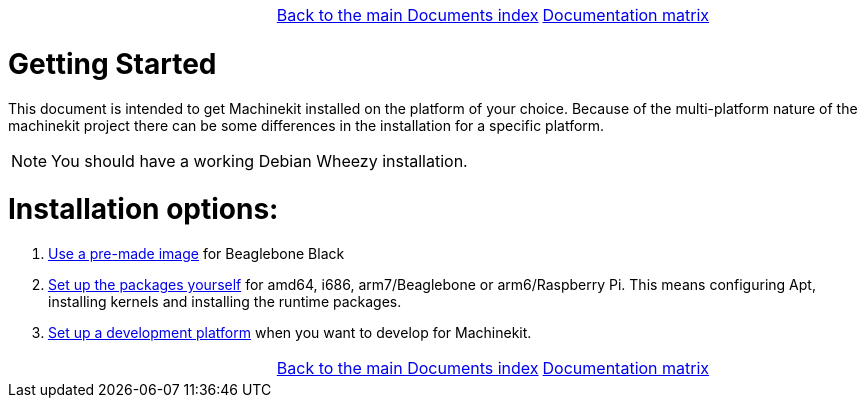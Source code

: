 [cols="3*"]
|===
|
|link:../documents-index.asciidoc[Back to the main Documents index]
|link:../documentation-matrix.asciidoc[Documentation matrix]
|===

Getting Started
===============

This document is intended to get Machinekit installed on the platform of your
choice. Because of the multi-platform nature of the machinekit project there
can be some differences in the installation for a specific platform.

[NOTE]
====
You should have a working Debian Wheezy installation.
====

Installation options:
====================

. link:machinekit-images.asciidoc[Use a pre-made image] for Beaglebone Black
. link:installing-packages.asciidoc[Set up the packages yourself]
  for amd64, i686, arm7/Beaglebone or arm6/Raspberry Pi. This means configuring
  Apt, installing kernels and installing the runtime packages.
. link:../developing/developing.asciidoc[Set up a development platform]
  when you want to develop for Machinekit.

[cols="3*"]
|===
|
|link:../documents-index.asciidoc[Back to the main Documents index]
|link:../documentation-matrix.asciidoc[Documentation matrix]
|===
